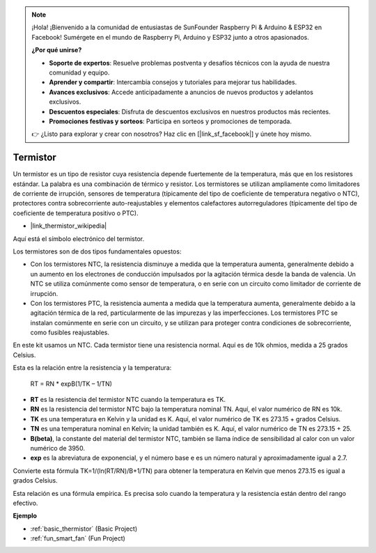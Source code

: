 .. note::

    ¡Hola! ¡Bienvenido a la comunidad de entusiastas de SunFounder Raspberry Pi & Arduino & ESP32 en Facebook! Sumérgete en el mundo de Raspberry Pi, Arduino y ESP32 junto a otros apasionados.

    **¿Por qué unirse?**

    - **Soporte de expertos**: Resuelve problemas postventa y desafíos técnicos con la ayuda de nuestra comunidad y equipo.
    - **Aprender y compartir**: Intercambia consejos y tutoriales para mejorar tus habilidades.
    - **Avances exclusivos**: Accede anticipadamente a anuncios de nuevos productos y adelantos exclusivos.
    - **Descuentos especiales**: Disfruta de descuentos exclusivos en nuestros productos más recientes.
    - **Promociones festivas y sorteos**: Participa en sorteos y promociones de temporada.

    👉 ¿Listo para explorar y crear con nosotros? Haz clic en [|link_sf_facebook|] y únete hoy mismo.

.. _cpn_thermistor:

Termistor
============

.. image:: img/thermistor.png
    :width: 150
    :align: center

Un termistor es un tipo de resistor cuya resistencia depende fuertemente de la temperatura, más que en los resistores estándar. La palabra es una combinación de térmico y resistor. Los termistores se utilizan ampliamente como limitadores de corriente de irrupción, sensores de temperatura (típicamente del tipo de coeficiente de temperatura negativo o NTC), protectores contra sobrecorriente auto-reajustables y elementos calefactores autorreguladores (típicamente del tipo de coeficiente de temperatura positivo o PTC).

* |link_thermistor_wikipedia|

Aquí está el símbolo electrónico del termistor.

.. image:: img/thermistor_symbol.png
    :width: 300
    :align: center

Los termistores son de dos tipos fundamentales opuestos:

* Con los termistores NTC, la resistencia disminuye a medida que la temperatura aumenta, generalmente debido a un aumento en los electrones de conducción impulsados por la agitación térmica desde la banda de valencia. Un NTC se utiliza comúnmente como sensor de temperatura, o en serie con un circuito como limitador de corriente de irrupción.
* Con los termistores PTC, la resistencia aumenta a medida que la temperatura aumenta, generalmente debido a la agitación térmica de la red, particularmente de las impurezas y las imperfecciones. Los termistores PTC se instalan comúnmente en serie con un circuito, y se utilizan para proteger contra condiciones de sobrecorriente, como fusibles reajustables.

En este kit usamos un NTC. Cada termistor tiene una resistencia normal. Aquí es de 10k ohmios, medida a 25 grados Celsius.

Esta es la relación entre la resistencia y la temperatura:

    RT = RN * expB(1/TK – 1/TN)

* **RT** es la resistencia del termistor NTC cuando la temperatura es TK.
* **RN** es la resistencia del termistor NTC bajo la temperatura nominal TN. Aquí, el valor numérico de RN es 10k.
* **TK** es una temperatura en Kelvin y la unidad es K. Aquí, el valor numérico de TK es 273.15 + grados Celsius.
* **TN** es una temperatura nominal en Kelvin; la unidad también es K. Aquí, el valor numérico de TN es 273.15 + 25.
* **B(beta)**, la constante del material del termistor NTC, también se llama índice de sensibilidad al calor con un valor numérico de 3950.
* **exp** es la abreviatura de exponencial, y el número base e es un número natural y aproximadamente igual a 2.7.

Convierte esta fórmula TK=1/(ln(RT/RN)/B+1/TN) para obtener la temperatura en Kelvin que menos 273.15 es igual a grados Celsius.

Esta relación es una fórmula empírica. Es precisa solo cuando la temperatura y la resistencia están dentro del rango efectivo.

**Ejemplo**

* :ref:`basic_thermistor` (Basic Project)
* :ref:`fun_smart_fan` (Fun Project)

